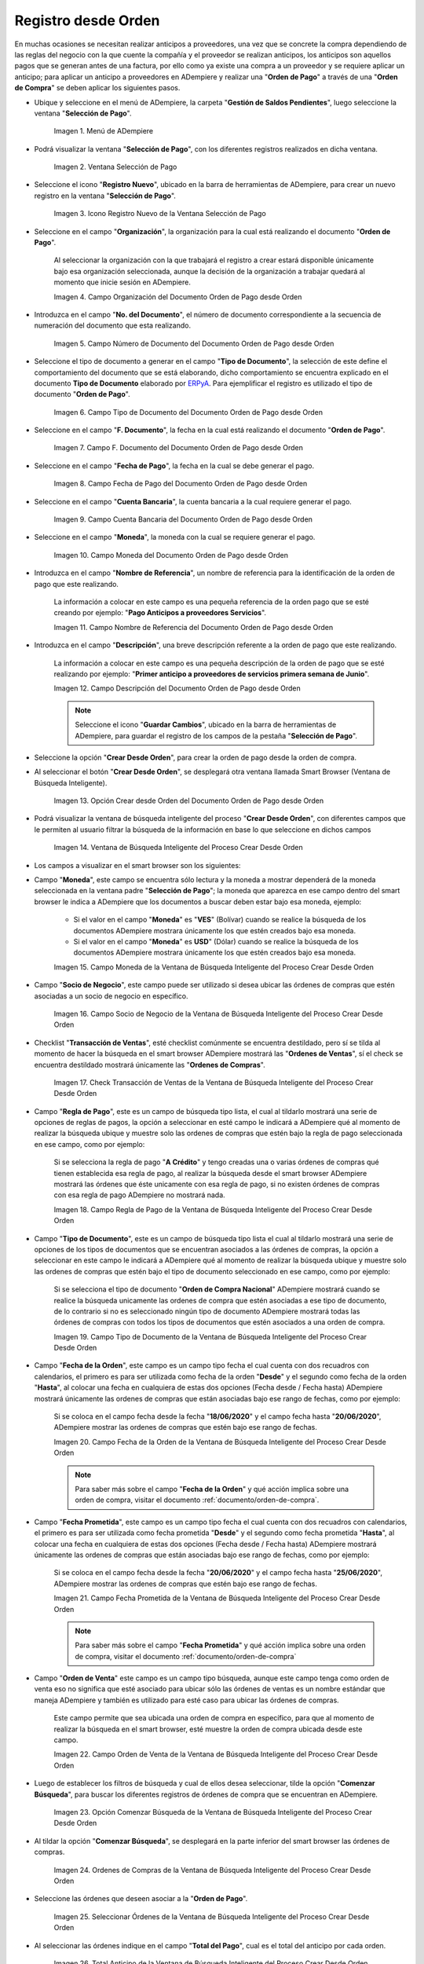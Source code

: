 .. _ERPyA: http://erpya.com

.. |Menú de ADempiere para el Documento Orden de Pago desde Orden| image:: resources/payment-selection-menu.png
.. |Ventana Selección de Pago para el Documento Orden de Pago desde Orden| image:: resources/payment-selection-window.png
.. |Icono Registro Nuevo de la Ventana Selección de Pago para el Documento Orden de Pago desde Orden| image:: resources/register-icon-new-payment-selection.png
.. |Campo Organización del Documento Orden de Pago desde Orden| image:: resources/field-organization-of-the-document-payment-order-from-order.png
.. |Campo Número de Documento del Documento Orden de Pago desde Orden| image:: resources/document-number-field-of-the-payment-order-document-from-order.png
.. |Campo Tipo de Documento del Documento Orden de Pago desde Orden| image:: resources/document-type-field-of-the-payment-order-document-from-order.png
.. |Campo F. Documento del Documento Orden de Pago desde Orden| image:: resources/field-f-document-document-payment-order-from-order.png
.. |Campo Fecha de Pago del Documento Orden de Pago desde Orden| image:: resources/payment-date-field-of-the-payment-order-document-from-order.png
.. |Campo Cuenta Bancaria del Documento Orden de Pago desde Orden| image:: resources/bank-account-field-of-the-payment-order-document-from-order.png
.. |Campo Moneda del Documento Orden de Pago desde Orden| image:: resources/document-currency-field-payment-order-from-order.png
.. |Campo Nombre de Referencia del Documento Orden de Pago desde Orden| image:: resources/field-reference-name-of-the-payment-order-document-from-order.png
.. |Campo Descripción del Documento Orden de Pago desde Orden| image:: resources/document-description-field-payment-order-from-order.png
.. |Opción Crear Desde Orden del Documento Orden de Pago desde Orden| image:: resources/option-to-create-from-document-order-payment-order-from-order.png
.. |Ventana de Búsqueda Inteligente del Proceso Crear Desde Orden| image:: resources/smart-search-window-of-create-from-order-process.png
.. |Campo Moneda de la Ventana de Búsqueda Inteligente del Proceso Crear Desde Orden| image:: resources/currency-field-of-the-smart-search-window-of-the-create-from-order-process.png
.. |Campo Socio de Negocio de la Ventana de Búsqueda Inteligente del Proceso Crear Desde Orden| image:: resources/business-partner-field-of-the-intelligent-search-window-of-the-create-from-order-process.png
.. |Checklist Transacción de Ventas de la Ventana de Búsqueda Inteligente del Proceso Crear Desde Orden| image:: resources/sales-transaction-checklist-from-the-intelligent-search-window-of-the-create-from-order-process.png
.. |Campo Regla de Pago de la Ventana de Búsqueda Inteligente del Proceso Crear Desde Orden| image:: resources/payment-rule-field-of-the-smart-search-window-of-the-create-from-order-process.png
.. |Campo Tipo de Documento de la Ventana de Búsqueda Inteligente del Proceso Crear Desde Orden| image:: resources/document-type-field-of-the-smart-search-window-of-the-create-from-order-process.png
.. |Campo Fecha de la Orden de la Ventana de Búsqueda Inteligente del Proceso Crear Desde Orden| image:: resources/order-date-field-of-the-smart-search-window-of-the-create-from-order-process.png
.. |Campo Fecha Prometida de la Ventana de Búsqueda Inteligente del Proceso Crear Desde Orden| image:: resources/promised-date-field-of-the-smart-search-window-of-the-create-from-order-process.png
.. |Campo Orden de Venta de la Ventana de Búsqueda Inteligente del Proceso Crear Desde Orden| image:: resources/sales-order-field-of-the-intelligent-search-window-of-the-create-from-order-process.png
.. |Opción Comenzar Búsqueda de la Ventana de Búsqueda Inteligente del Proceso Crear Desde Orden| image:: resources/option-start-search-of-the-intelligent-search-window-of-the-create-from-order-process.png
.. |Ordenes de Compras de la Ventana de Búsqueda Inteligente del Proceso Crear Desde Orden| image:: resources/purchase-orders-from-the-intelligent-search-window-of-the-create-from-order-process.png
.. |Seleccionar Órdenes de la Ventana de Búsqueda Inteligente del Proceso Crear Desde Orden| image:: resources/select-orders-from-the-intelligent-search-window-of-the-process-create-from-order.png
.. |Total Anticipo de la Ventana de Búsqueda Inteligente del Proceso Crear Desde Orden| image:: resources/total-advance-of-the-intelligent-search-window-of-the-create-from-order-process.png
.. |Opción Ok de la Ventana de Búsqueda Inteligente del Proceso Crear Desde Orden| image:: resources/ok-option-from-smart-search-window-of-create-from-order-process.png
.. |Icono Refrescar del Documento Orden de Pago desde Orden| image:: resources/refresh-icon-of-the-document-payment-order-from-order.png
.. |Pestaña Línea de Selección de Pago del Documento Orden de Pago desde Orden| image:: resources/payment-selection-line-tab-of-the-payment-order-document-from-order.png
.. |Campo Selección de Pago del Documento Orden de Pago desde Orden| image:: resources/payment-selection-field-of-the-payment-order-document-from-order.png
.. |Campo No Línea del Documento Orden de Pago desde Orden| image:: resources/field-no-document-line-payment-order-from-order.png
.. |Campo Descripción de la línea del Documento Orden de Pago desde Orden| image:: resources/description-field-of-the-document-line-payment-order-from-order.png
.. |Checklist Activo del Documento Orden de Pago desde Orden| image:: resources/active-checklist-of-the-payment-order-document-from-order.png
.. |Socio de Negocio del Documento Orden de Pago desde Orden| image:: resources/business-partner-document-payment-order-from-order.png
.. |Campo Cuenta Bancaria Socio del Negocio del Documento Orden de Pago desde Orden| image:: resources/bank-account-field-business-partner-document-payment-order-from-order.png
.. |Campo Orden de Compra del Documento Orden de Pago desde Orden| image:: resources/purchase-order-field-of-the-payment-order-document-from-order.png
.. |Campo Factura del Documento Orden de Pago desde Orden| image:: resources/invoice-field-of-the-payment-order-document-from-order.png
.. |Campo Movimento de Nómina del Documento Orden de Pago desde Orden| image:: resources/payroll-movement-field-of-the-payment-order-document-from-order.png
.. |Campo Regla de Pago del Documento Orden de Pago desde Orden| image:: resources/payment-rule-field-of-the-payment-order-document-from-order.png
.. |Campo Programa de Pago del Documento Orden de Pago desde Orden| image:: resources/payment-program-field-of-the-payment-order-document-from-order.png
.. |Campo Cargo del Documento Orden de Pago desde Orden| image:: resources/field-charge-document-payment-order-from-order.png
.. |Checklist Anticipo del Documento Orden de Pago desde Orden| image:: resources/checklist-advance-payment-of-the-payment-order-document-from-order.png
.. |Checklist Transacción de Ventas del Documento Orden de Pago desde Orden| image:: resources/checklist-sales-transaction-document-payment-order-from-order.png
.. |Campo Importe Fuente del Documento Orden de Pago desde Orden| image:: resources/document-amount-amount-field-payment-order-from-order.png
.. |Campo Tipo de Conversión del Documento Orden de Pago desde Orden| image:: resources/document-conversion-type-field-payment-order-from-order.png
.. |Campo Tasa de Cambio del Documento Orden de Pago desde Orden| image:: resources/change-rate-field-of-the-payment-order-document-from-order.png
.. |Campo Total de Pago del Documento Orden de Pago desde Orden| image:: resources/total-payment-field-of-the-payment-order-document-from-order.png
.. |Total Abierto del Documento Orden de Pago desde Orden| image:: resources/total-open-field-of-the-payment-order-document-from-order.png
.. |Checklist Procesado del Documento Orden de Pago desde Orden| image:: resources/checklist-processed-document-payment-order-from-order.png
.. |Campo Total de Descuento del Documento Orden de Pago desde Orden| image:: resources/total-discount-field-of-the-payment-order-document-from-order.png
.. |Diferencia Monto del Documento Orden de Pago desde Orden| image:: resources/field-difference-document-amount-payment-order-from-order.png
.. |Grupo de Estado del Documento Orden de Pago desde Orden| image:: resources/document-status-group-payment-order-from-order.png
.. |Botón Completar del Documento Orden de Pago desde Orden| image:: resources/button-complete-document-payment-order-from-order.png

.. _documento/orden-de-pago-desde-orden:

**Registro desde Orden**
========================

En muchas ocasiones se necesitan realizar anticipos a proveedores, una vez que se concrete la compra dependiendo de las reglas del negocio con la que cuente la compañía y el proveedor se realizan anticipos, los anticipos son aquellos pagos que se generan antes de una factura, por ello como ya existe una compra a un proveedor y se requiere aplicar un anticipo; para aplicar un anticipo a proveedores en ADempiere y realizar una  "**Orden de Pago**" a través de una "**Orden de Compra**" se deben aplicar los siguientes pasos.

- Ubique y seleccione en el menú de ADempiere, la carpeta "**Gestión de Saldos Pendientes**", luego seleccione la ventana "**Selección de Pago**".

    |Menú de ADempiere para el Documento Orden de Pago desde Orden|

    Imagen 1. Menú de ADempiere

- Podrá visualizar la ventana "**Selección de Pago**", con los diferentes registros realizados en dicha ventana.

    |Ventana Selección de Pago para el Documento Orden de Pago desde Orden|

    Imagen 2. Ventana Selección de Pago

- Seleccione el icono "**Registro Nuevo**", ubicado en la barra de herramientas de ADempiere, para crear un nuevo registro en la ventana "**Selección de Pago**".

    |Icono Registro Nuevo de la Ventana Selección de Pago para el Documento Orden de Pago desde Orden|

    Imagen 3. Icono Registro Nuevo de la Ventana Selección de Pago

- Seleccione en el campo "**Organización**", la organización para la cual está realizando el documento "**Orden de Pago**".

    Al seleccionar la organización con la que trabajará el registro a crear estará disponible únicamente bajo esa organización  seleccionada, aunque la decisión de la organización a trabajar quedará al momento que inicie sesión en ADempiere. 

    |Campo Organización del Documento Orden de Pago desde Orden|

    Imagen 4. Campo Organización del Documento Orden de Pago desde Orden

- Introduzca en el campo "**No. del Documento**", el número de documento correspondiente a la secuencia de numeración del documento que esta realizando.

    |Campo Número de Documento del Documento Orden de Pago desde Orden|

    Imagen 5. Campo Número de Documento del Documento Orden de Pago desde Orden

- Seleccione el tipo de documento a generar en el campo "**Tipo de Documento**", la selección de este define el comportamiento del documento que se está elaborando, dicho comportamiento se encuentra explicado en el documento **Tipo de Documento** elaborado por `ERPyA`_. Para ejemplificar el registro es utilizado el tipo de documento "**Orden de Pago**". 

    |Campo Tipo de Documento del Documento Orden de Pago desde Orden|

    Imagen 6. Campo Tipo de Documento del Documento Orden de Pago desde Orden

- Seleccione en el campo "**F. Documento**", la fecha en la cual está realizando el documento "**Orden de Pago**".

    |Campo F. Documento del Documento Orden de Pago desde Orden|

    Imagen 7. Campo F. Documento del Documento Orden de Pago desde Orden

- Seleccione en el campo "**Fecha de Pago**", la fecha en la cual se debe generar el pago.

    |Campo Fecha de Pago del Documento Orden de Pago desde Orden|

    Imagen 8. Campo Fecha de Pago del Documento Orden de Pago desde Orden

- Seleccione en el campo "**Cuenta Bancaria**", la cuenta bancaria a la cual requiere generar el pago.

    |Campo Cuenta Bancaria del Documento Orden de Pago desde Orden|

    Imagen 9. Campo Cuenta Bancaria del Documento Orden de Pago desde Orden

- Seleccione en el campo "**Moneda**", la moneda con la cual se requiere generar el pago.

    |Campo Moneda del Documento Orden de Pago desde Orden|

    Imagen 10. Campo Moneda del Documento Orden de Pago desde Orden

- Introduzca en el campo "**Nombre de Referencia**", un nombre de referencia para la identificación de la orden de pago que este realizando.

    La información a colocar en este campo es una pequeña referencia de la orden pago que se esté creando por ejemplo: "**Pago Anticipos a proveedores Servicios**".

    |Campo Nombre de Referencia del Documento Orden de Pago desde Orden|

    Imagen 11. Campo Nombre de Referencia del Documento Orden de Pago desde Orden

- Introduzca en el campo "**Descripción**", una breve descripción referente a la orden de pago que este realizando.

    La información a colocar en este campo es una pequeña descripción de la orden de pago que se esté realizando por ejemplo: "**Primer anticipo a proveedores de servicios primera semana de Junio**".

    |Campo Descripción del Documento Orden de Pago desde Orden|

    Imagen 12. Campo Descripción del Documento Orden de Pago desde Orden

    .. note::

        Seleccione el icono "**Guardar Cambios**", ubicado en la barra de herramientas de ADempiere, para guardar el registro de los campos de la pestaña "**Selección de Pago**".

- Seleccione la opción "**Crear Desde Orden**", para crear la orden de pago desde la orden de compra.

- Al seleccionar el botón "**Crear Desde Orden**", se desplegará otra ventana llamada Smart Browser (Ventana de Búsqueda Inteligente).

    |Opción Crear Desde Orden del Documento Orden de Pago desde Orden|

    Imagen 13. Opción Crear desde Orden del Documento Orden de Pago desde Orden

- Podrá visualizar la ventana de búsqueda inteligente del proceso "**Crear Desde Orden**", con diferentes campos que le permiten al usuario filtrar la búsqueda de la información en base lo que seleccione en dichos campos

    |Ventana de Búsqueda Inteligente del Proceso Crear Desde Orden|

    Imagen 14. Ventana de Búsqueda Inteligente del Proceso Crear Desde Orden

- Los campos a visualizar en el smart browser son los siguientes:

- Campo "**Moneda**", este campo se encuentra sólo lectura y la moneda a mostrar dependerá de la moneda seleccionada en la ventana padre "**Selección de Pago**"; la moneda que aparezca en ese campo dentro del smart browser le indica a ADempiere que los documentos a buscar deben estar bajo esa moneda, ejemplo: 

    - Si el valor en el campo "**Moneda**" es "**VES**" (Bolívar) cuando se realice la búsqueda de los documentos ADempiere mostrara únicamente los que estén creados bajo esa moneda.

    - Si  el valor en el campo "**Moneda**" es **USD**" (Dólar) cuando se realice la búsqueda de los documentos ADempiere mostrara únicamente los que estén creados bajo esa moneda.

    |Campo Moneda de la Ventana de Búsqueda Inteligente del Proceso Crear Desde Orden|

    Imagen 15. Campo Moneda de la Ventana de Búsqueda Inteligente del Proceso Crear Desde Orden

- Campo "**Socio de Negocio**", este campo puede ser utilizado si desea ubicar las órdenes de compras que estén asociadas a un socio de negocio en específico.

    |Campo Socio de Negocio de la Ventana de Búsqueda Inteligente del Proceso Crear Desde Orden|

    Imagen 16. Campo Socio de Negocio de la Ventana de Búsqueda Inteligente del Proceso Crear Desde Orden

- Checklist "**Transacción de Ventas**", esté checklist comúnmente se encuentra destildado, pero sí se tilda al momento de hacer la  búsqueda en el smart browser ADempiere mostrará las "**Ordenes de Ventas**", sí el check se encuentra destildado mostrará únicamente las "**Ordenes de Compras**".

    |Checklist Transacción de Ventas de la Ventana de Búsqueda Inteligente del Proceso Crear Desde Orden|

    Imagen 17. Check Transacción de Ventas de la Ventana de Búsqueda Inteligente del Proceso Crear Desde Orden

- Campo "**Regla de Pago**", este es un campo de búsqueda tipo lista, el cual al tildarlo mostrará una serie de opciones de reglas de pagos, la opción a seleccionar en esté campo le indicará a ADempiere qué al momento de realizar la búsqueda ubique y muestre solo las ordenes de compras que estén bajo la regla de pago seleccionada en ese campo, como por ejemplo:

    Si se selecciona la regla de pago "**A Crédito**" y tengo creadas una o varias órdenes de compras qué tienen establecida esa regla de pago, al realizar la búsqueda desde el smart browser ADempiere mostrará las órdenes que éste unicamente con esa regla de pago, si no existen órdenes de compras con esa regla de pago ADempiere no mostrará nada.

    |Campo Regla de Pago de la Ventana de Búsqueda Inteligente del Proceso Crear Desde Orden|

    Imagen 18. Campo Regla de Pago de la Ventana de Búsqueda Inteligente del Proceso Crear Desde Orden

- Campo "**Tipo de Documento**", este es un campo de búsqueda tipo lista el cual al tildarlo mostrará una serie de opciones de los tipos de documentos que se encuentran asociados a las órdenes de compras, la opción a seleccionar en este campo le indicará a ADempiere qué al momento de realizar la búsqueda ubique y muestre solo las ordenes de compras que estén bajo el tipo de documento seleccionado en ese campo, como por ejemplo:

    Si se selecciona el tipo de documento "**Orden de Compra Nacional**" ADempiere mostrará cuando se realice la búsqueda unicamente las ordenes de compra que estén asociadas a ese tipo de documento, de lo contrario si no es seleccionado ningún tipo de documento ADempiere mostrará todas las órdenes de compras con todos los tipos de documentos que estén asociados a una orden de compra.

    |Campo Tipo de Documento de la Ventana de Búsqueda Inteligente del Proceso Crear Desde Orden|

    Imagen 19. Campo Tipo de Documento de la Ventana de Búsqueda Inteligente del Proceso Crear Desde Orden

- Campo "**Fecha de la Orden**", este campo es un campo tipo fecha el cual cuenta con dos recuadros con calendarios, el primero es para ser utilizada como fecha de la orden "**Desde**" y el segundo como fecha de la orden "**Hasta**", al colocar una fecha en cualquiera de estas dos opciones (Fecha desde / Fecha hasta) ADempiere mostrará únicamente las ordenes de compras que están asociadas bajo ese rango de fechas, como por ejemplo:  

    Si se coloca en el campo fecha desde la fecha "**18/06/2020**" y el campo fecha hasta "**20/06/2020**", ADempiere mostrar las ordenes de compras que estén bajo ese rango de fechas.

    |Campo Fecha de la Orden de la Ventana de Búsqueda Inteligente del Proceso Crear Desde Orden|

    Imagen 20. Campo Fecha de la Orden de la Ventana de Búsqueda Inteligente del Proceso Crear Desde Orden

    .. note::

        Para saber más sobre el campo "**Fecha de la Orden**" y qué acción implica sobre una orden de compra, visitar el documento :ref:`documento/orden-de-compra`.

- Campo "**Fecha Prometida**", este campo es un campo tipo fecha el cual cuenta con dos recuadros con calendarios, el primero es para ser utilizada como fecha prometida "**Desde**" y el segundo como fecha prometida "**Hasta**", al colocar una fecha en cualquiera de estas dos opciones (Fecha desde / Fecha hasta) ADempiere mostrará únicamente las ordenes de compras que están asociadas bajo ese rango de fechas, como por ejemplo:  

    Si se coloca en el campo fecha desde la fecha "**20/06/2020**" y el campo fecha hasta "**25/06/2020**", ADempiere mostrar las ordenes de compras que estén bajo ese rango de fechas.

    |Campo Fecha Prometida de la Ventana de Búsqueda Inteligente del Proceso Crear Desde Orden|

    Imagen 21. Campo Fecha Prometida de la Ventana de Búsqueda Inteligente del Proceso Crear Desde Orden

    .. note::

        Para saber más sobre el campo "**Fecha Prometida**" y qué acción implica sobre una orden de compra, visitar el documento :ref:`documento/orden-de-compra`

- Campo "**Orden de Venta**" este campo es un campo tipo búsqueda, aunque este campo tenga como orden de venta eso no significa que esté asociado para ubicar sólo las órdenes de ventas es un nombre estándar que maneja ADempiere y también es utilizado para esté caso para ubicar las órdenes de compras.

    Este campo permite que sea ubicada una orden de compra en específico, para que al momento de realizar la búsqueda  en el smart browser, esté muestre la orden de compra ubicada desde este campo. 

    |Campo Orden de Venta de la Ventana de Búsqueda Inteligente del Proceso Crear Desde Orden|

    Imagen 22. Campo Orden de Venta de la Ventana de Búsqueda Inteligente del Proceso Crear Desde Orden

- Luego de establecer los filtros de búsqueda y cual de ellos desea seleccionar, tilde la opción "**Comenzar Búsqueda**", para buscar los diferentes registros de órdenes de compra que se encuentran en ADempiere.

    |Opción Comenzar Búsqueda de la Ventana de Búsqueda Inteligente del Proceso Crear Desde Orden|

    Imagen 23. Opción Comenzar Búsqueda de la Ventana de Búsqueda Inteligente del Proceso Crear Desde Orden

- Al tildar la opción "**Comenzar Búsqueda**", se desplegará en la parte inferior del smart browser las órdenes de compras.

    |Ordenes de Compras de la Ventana de Búsqueda Inteligente del Proceso Crear Desde Orden|

    Imagen 24. Ordenes de Compras de la Ventana de Búsqueda Inteligente del Proceso Crear Desde Orden

    .. note: 

        Las órdenes de compra a mostrar dependerá de la selección del filtro de búsqueda utilizado, para qué una orden de compra pueda aparecer en este procedimiento debe encontrarse en estado "**Completo**".

- Seleccione las órdenes que deseen asociar a la "**Orden de Pago**". 

    |Seleccionar Órdenes de la Ventana de Búsqueda Inteligente del Proceso Crear Desde Orden|

    Imagen 25. Seleccionar Órdenes de la Ventana de Búsqueda Inteligente del Proceso Crear Desde Orden

- Al seleccionar las órdenes indique en el campo "**Total del Pago**", cual es el total del anticipo por cada orden.

    |Total Anticipo de la Ventana de Búsqueda Inteligente del Proceso Crear Desde Orden|

    Imagen 26. Total Anticipo de la Ventana de Búsqueda Inteligente del Proceso Crear Desde Orden

- Seleccione la opción "**OK**" para cargar la información de la orden de compra a la pestaña "**Línea de Selección de Pago**".

    |Opción Ok de la Ventana de Búsqueda Inteligente del Proceso Crear Desde Orden|

    Imagen 27. Opción Ok de la Ventana de Búsqueda Inteligente del Proceso Crear Desde Orden

- Seleccione el icono "**Refrescar**", ubicado en la barra de herramientas de ADempiere para refrescar la ventana "**Selección de Pago**" y pueda visualizar la información cargada desde la opción "**Crear Desde Orden**".

    |Icono Refrescar del Documento Orden de Pago desde Orden|

    Imagen 28. Icono Refrescar del Documento Orden de Pago desde Orden

- Seleccione la pestaña "**Línea de Selección de Pago**", para verificar que la información cargada desde la opción "**Crear Desde Orden**" sea correcta.

    |Pestaña Línea de Selección de Pago del Documento Orden de Pago desde Orden|

    Imagen 29. Pestaña Línea de Selección de Pago del Documento Orden de Pago desde Orden
    
    .. note::

        En la pestaña "**Línea de Selección de Pago**" deberán aparecer las misma cantidad de órdenes seleccionadas desde la opción "**Crear Desde Orden**".

- Podrá observar que en cada registro de la pestaña "**Línea de Selección de Pago**" aparecerán las siguientes características:

- Campo "**Selección de Pago**" debe aparecer el número de la selección de pago con la que se está trabajando, este número es el número de documento de la orden de pago.

    |Campo Selección de Pago del Documento Orden de Pago desde Orden|

    Imagen 30. Campo Selección de Pago del Documento Orden de Pago desde Orden

- Campo "**No. Línea**" este campo define el número de línea de cada registro asociado a la pestaña "**Lńea Selección de Pago**", cada número de línea va incrementando de 10 en 10, es decir que sí existen 3 registros asociados en la pestaña, cada registro debe estar en 10, 20 y 30.

    |Campo No Línea del Documento Orden de Pago desde Orden|

    Imagen 31. Campo N° Línea del Documento Orden de Pago desde Orden

- Campo "**Descripción**" este campo puede ser utilizado si se requiere dar una descripción en el registro de la línea.

    |Campo Descripción de la línea del Documento Orden de Pago desde Orden|

    Imagen 32. Campo Descripción de la línea del Documento Orden de Pago desde Orden

- Checklist "**Activo**" esté check indica si el registro de la línea está activo o no.

    |Checklist Activo del Documento Orden de Pago desde Orden|

    Imagen 33. Checklist Activo del Documento Orden de Pago desde Orden

- Campo "**Socio del Negocio**", debe aparecer el socio de negocio de la orden que se encuentra asociada al registro de la línea.

    |Socio de Negocio del Documento Orden de Pago desde Orden|

    Imagen 34. Socio de Negocio del Documento Orden de Pago desde Orden

- Campo "**Cuenta Bancaria Socio del Negocio**", en este campo tipo lista deben aparecer las cuentas bancarias asociadas al socio del negocio, las cuentas bancarias a aparecer en este campo dependerá de las cuentas asociadas al momento de :ref:`documento/socio-proveedor`.

    La selección de la cuenta bancaria en este campo dependerá de las reglas del negocio que tenga la compañía con los proveedores.

    |Campo Cuenta Bancaria Socio del Negocio del Documento Orden de Pago desde Orden|

    Imagen 35. Campo Cuenta Bancaria Socio del Negocio del Documento Orden de Pago desde Orden

- Campo "**Orden de Compra**", en este campo debe aparecer el número del documento de la orden seleccionada desde opción "**Crear Desde Selección de Pago**".

    |Campo Orden de Compra del Documento Orden de Pago desde Orden|

    Imagen 36. Campo Orden de Compra del Documento Orden de Pago desde Orden

- En el campo "**Factura**", para este caso no debe aparecer ninguna información ya que se está trabajando es con órdenes de compras, sí requiere realizar una "**Orden de Pago**" y asociar facturas verificar el instructivo :ref:`documento/orden-de-pago`.

    |Campo Factura del Documento Orden de Pago desde Orden|

    Imagen 37. Campo Factura del Documento Orden de Pago desde Orden

- Campo "**Movimiento Nómina**" para este caso no debe aparecer ninguna información ya que se está trabajando es con órdenes de compras, sí requiere realizar una "**Selección de Pago**" y asociar a un movimiento de nómina verificar el instructivo :ref:`documento/seleccion-pago-de-nómina`.

    |Campo Movimento de Nómina del Documento Orden de Pago desde Orden|

    Imagen 38. Campo Movimento de Nómina del Documento Orden de Pago desde Orden

- Campo "**Regla de Pago**", se debe seleccionar la regla de pago con la que se emitirá el pago al proveedor.

    ADempiere cuenta cuenta con cinco (5) reglas de pagos, las cuales son:

    - **A crédito:** Esta regla de pago indica que dicho documento cuenta con un crédito de pago, sin embargo es crédito no es reflejado en la orden de pago si no en la regla de pago que tenga establecida el "**Socio del Negocio**" o la "**Orden de Compra**".
    
    - **Débito directo.** Está regla de pago indica que el pago a generar es un débito directo, lo cual en pocas palabras es una transferencia bancaria. 

    - **Depósito directo:** Está regla de pago indica que el pago a generar es un depósito directo, está regla también entraría dentro de transferencia bancaria.

    - **Cheque:** Está regla de pago indica qué el pago a generar es a través de cheques bancarios.

    - **Tarjeta de crédito:** Está regla de pago indica qué el pago a generar es a través de tarjeta de crédito.

    |Campo Regla de Pago del Documento Orden de Pago desde Orden|

    Imagen 39. Campo Regla de Pago del Documento Orden de Pago desde Orden

- Campo "**Programa de Pago de Factura**", se debe seleccionar el programa de pago que posea la factura, para este caso como estamos trabajando con ordenes no aplica este campo.

    |Campo Programa de Pago del Documento Orden de Pago desde Orden|

    Imagen 40. Campo Programa de Pago del Documento Orden de Pago desde Orden

- Campo "**Cargo**" se debe seleccionar el cargo qué desee asociar al registro de la línea de la selección de pago.

    |Campo Cargo del Documento Orden de Pago desde Orden|

    Imagen 41. Campo Cargo del Documento Orden de Pago desde Orden

- Checklist "**Anticipo**" aparecerá tildado cuando el documento que se encuentre en la línea sea una orden de compra, de lo contrario no aparecerá tildado.

    |Checklist Anticipo del Documento Orden de Pago desde Orden|

    Imagen 42. Checklist Anticipo del Documento Orden de Pago desde Orden

- Checklist "**Transacción de Ventas**" esté checklist aparecerá tildado cuando en la línea se encuentre un documento de ventas o CxC.

    |Checklist Transacción de Ventas del Documento Orden de Pago desde Orden|

    Imagen 43. Checklist Transacción de Ventas del Documento Orden de Pago desde Orden

- Campo "**Importe Fuente**" en este campo debe aparecer el total de la abierto de la orden.

    |Campo Importe Fuente del Documento Orden de Pago desde Orden| 

    Imagen 44. Campo Importe Fuente del Documento Orden de Pago desde Orden

- Campo "**Tipo de Conversión**", este campo tipo lista mostrará los tipos de conversión que se encuentren registrados en ADempiere, el tipo de conversión no es más que el tipo de índice el cual se le asociará el valor de las tasa o conversiones de monedas.  

    |Campo Tipo de Conversión del Documento Orden de Pago desde Orden|

    Imagen 45. Campo tipo de Conversión del Documento Orden de Pago desde Orden

- Campo "**Tasa de Cambio**" , este campo tipo lista mostrará las tasas de cambios que se encuentren asociadas al tipo de cambio seleccionado en el campo  "**Tipo de Conversión**", la tasa de cambio no es más que la conversión de una moneda con otra en un fecha determinada.

    |Campo Tasa de Cambio del Documento Orden de Pago desde Orden|

    Imagen 46. Campo Tasa de Cambio del Documento Orden de Pago desde Orden

    .. note::

        Estos dos campos "**Tasa de Cambio**" y "**Tipo deConversióń**" son utilizados en el caso de que se esté trabajando con documentos en moneda extranjera y se necesiten realizar los pagos con la moneda nacional.

- Campo "**Total del Pago**" debe aparecer el monto a pagar de la orden, este monto puede ser editado ya para este caso el anticipo a realizar puede ser por el total o solo una parte del total de la orden, todo dependerá del acuerdo de pagos que tenga la compañía con el proveedor.

    |Campo Total de Pago del Documento Orden de Pago desde Orden|

    Imagen 47. Total de Pago del Documento Orden de Pago desde Orden

- Campo "**Total Abierto**" debe aparecer el total abierto que tiene la orden.

    |Total Abierto del Documento Orden de Pago desde Orden|

    Imagen 48. Total Abierto del Documento Orden de Pago desde Orden

- Checklist "**Procesado**", esté al momento de crear la orden no estará tildado, cuando se generen los pagos desde el proceso :ref:`documento/Imprimir-Exportar`, esté checklist aparecerá tildado.

    |Checklist Procesado del Documento Orden de Pago desde Orden|

    Imagen 49. Checklist Procesado del Documento Orden de Pago desde Orden

- Campo "**Total de Descuento**" en este campo mostrará si la orden tiene un descuento o no.

    |Campo Total de Descuento del Documento Orden de Pago desde Orden|

    Imagen 50. Campo Total de Descuento del Documento Orden de Pago desde Orden

- En el campo "**Diferencia monto**" debe aparecer la diferencia que pueda tener la orden entre el total abierto y el total a pagar.

    |Diferencia Monto del Documento Orden de Pago desde Orden|

    Imagen 51. Diferencia Monto del Documento Orden de Pago desde Orden

    .. note::

        El resultado o valor a mostrar en este campo dependerá de los valores colocados en el campo "**Total del Pago**" y "**Total Abierto**", si los valores de saldo en ambos campos son iguales este campo debe estar en cero (0).

- Una vez definido el monto que se desea pagar en cada de las órdenes y verificado que las órdenes seleccionadas desde la opción  "**Crear Desde Orden**" estén en la pestaña "**Línea de Selección de Pago**", se puede completar la "**Orden de Pago**", para ello regrese a la pestaña principal "**Selección de Pago**" .

- Ubique al finalizar la ventana, en el grupo de campo "**Estado**", el botón que debe tener por nombre "**Completar**".

    |Grupo de Estado del Documento Orden de Pago desde Orden|

    Imagen 52. Grupo de Estado del Documento Orden de Pago desde Orden

    .. note::

        El nombre del botón cambiará dependiendo del estado en el que se encuentre el documento si el documento se encuentra en estado "**Borrador**" la acción a mostrar en el botón es "**Completar**" caso que se está aplicando para este documento, si el estado del documento está en estado "**Completo**" el botón cambiará su nombre a la siguiente acción que se pueda aplicar en el documento.

- Dar click al botón "**Completar**" y tildar "**Ok**" para la acción de documento seleccionada.

    |Botón Completar del Documento Orden de Pago desde Orden|

    Imagen 53. Botón Completar del Documento Orden de Pago desde Orden

- Al aplicar esta acción "**Completar**" el documento pasará a estado completo y este no podrá ser modificado.

.. note::

    Es muy importante tener en cuenta que todo documento transaccional una vez se culmine con el llenado de los datos debe ser completado, para que ADempiere tome como válido los datos cargados en el documento.

Hasta este punto llegaría el registro de órdenes a través de la ventana "**Selección de Pago**" con el tipo de documento "**Orden de Pago**" ya que solo se está creando la solicitud de los anticipos que se desean cancelar, en este paso a pesar de que se complete el documento esto no quiere decir que se han generado los pagos, para poder generar los pagos correspondientes a las órdenes asociadas a la "**Orden de Pago**" se necesita completar los procedimientos :ref:`documento/selección-de-pago` y el :ref:`documento/Imprimir-Exportar`.